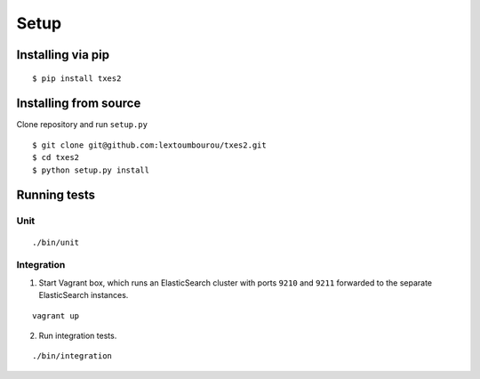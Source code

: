 .. _setup:

Setup
=====


Installing via pip
------------------

::

    $ pip install txes2


Installing from source
----------------------

Clone repository and run ``setup.py``

::

    $ git clone git@github.com:lextoumbourou/txes2.git
    $ cd txes2
    $ python setup.py install


Running tests
-------------

Unit
^^^^

::

    ./bin/unit

Integration
^^^^^^^^^^^

1. Start Vagrant box, which runs an ElasticSearch cluster with ports ``9210`` and ``9211`` forwarded to the separate ElasticSearch instances.

::

    vagrant up

2. Run integration tests.

::

    ./bin/integration
